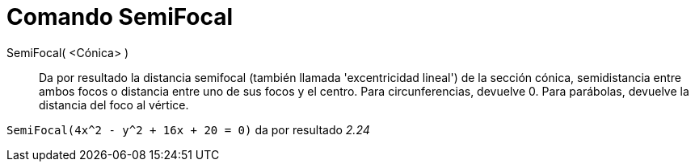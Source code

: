 = Comando SemiFocal
:page-en: commands/LinearEccentricity
ifdef::env-github[:imagesdir: /es/modules/ROOT/assets/images]

SemiFocal( <Cónica> )::
  Da por resultado la distancia semifocal (también llamada 'excentricidad lineal') de la sección cónica, semidistancia entre ambos focos o distancia entre uno
  de sus focos y el centro. Para circunferencias, devuelve 0. Para parábolas, devuelve la distancia del foco al vértice.

[EXAMPLE]
====

`++SemiFocal(4x^2 - y^2 + 16x + 20 = 0)++` da por resultado _2.24_

====


